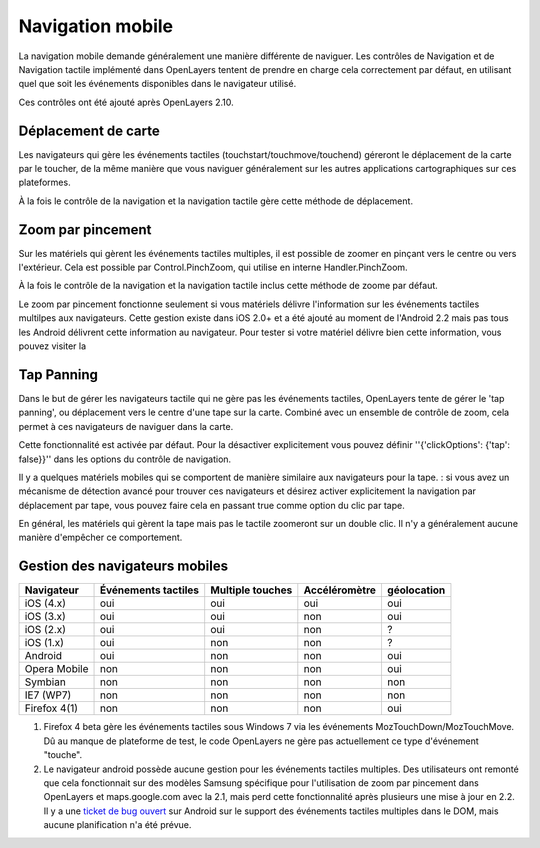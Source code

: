 Navigation mobile
++++++++++++++++++

La navigation mobile demande généralement une manière différente de naviguer. 
Les contrôles de Navigation et de Navigation tactile implémenté dans OpenLayers 
tentent de prendre en charge cela correctement par défaut, en utilisant quel que 
soit les événements disponibles dans le navigateur utilisé.

Ces contrôles ont été ajouté après OpenLayers 2.10.

Déplacement de carte
---------------------

Les navigateurs qui gère les événements tactiles (touchstart/touchmove/touchend) 
géreront le déplacement de la carte par le toucher, de la même manière que vous 
naviguer généralement sur les autres applications cartographiques sur ces 
plateformes.

À la fois le contrôle de la navigation et la navigation tactile gère cette 
méthode de déplacement.

Zoom par pincement
--------------------

Sur les matériels qui gèrent les événements tactiles multiples, il est possible 
de zoomer en pinçant vers le centre ou vers l'extérieur. Cela est possible par 
Control.PinchZoom, qui utilise en interne Handler.PinchZoom.

À la fois le contrôle de la navigation et la navigation tactile inclus cette 
méthode de zoome par défaut.

Le zoom par pincement fonctionne seulement si vous matériels délivre 
l'information sur les événements tactiles multilpes aux navigateurs. Cette 
gestion existe dans iOS 2.0+ et a été ajouté au moment de l'Android 2.2 mais pas 
tous les Android délivrent cette information au navigateur. Pour tester si votre 
matériel délivre bien cette information, vous pouvez visiter la 

.. _`Page de test Multitouch`: http://bit.ly/eDZrIw

Tap Panning
-----------
Dans le but de gérer les navigateurs tactile qui ne gère pas les événements 
tactiles, OpenLayers tente de gérer le 'tap panning', ou déplacement vers le 
centre d'une tape sur la carte. Combiné avec un ensemble de contrôle de zoom, 
cela permet à ces navigateurs de naviguer dans la carte.

Cette fonctionnalité est activée par défaut. Pour la désactiver explicitement 
vous pouvez définir ''{'clickOptions': {'tap': false}}'' dans les options du 
contrôle de navigation.

Il y a quelques matériels mobiles qui se comportent de manière similaire aux 
navigateurs pour la tape. : si vous avez un mécanisme de détection avancé pour 
trouver ces navigateurs et désirez activer explicitement la navigation par 
déplacement par tape, vous pouvez faire cela en passant true comme option du 
clic par tape.

En général, les matériels qui gèrent la tape mais pas le tactile zoomeront sur un 
double clic. Il n'y a généralement aucune manière d'empêcher ce comportement.

Gestion des navigateurs mobiles
---------------------------------

+----------------+---------------------+------------------+---------------+-------------+
| Navigateur     | Événements tactiles | Multiple touches | Accéléromètre | géolocation |
+================+=====================+==================+===============+=============+
| iOS (4.x)      | oui                 | oui              | oui           | oui         |
+----------------+---------------------+------------------+---------------+-------------+
| iOS (3.x)      | oui                 | oui              | non           | oui         |
+----------------+---------------------+------------------+---------------+-------------+
| iOS (2.x)      | oui                 | oui              | non           | ?           |
+----------------+---------------------+------------------+---------------+-------------+
| iOS (1.x)      | oui                 | non              | non           | ?           |
+----------------+---------------------+------------------+---------------+-------------+
| Android        | oui                 | non              | non           | oui         |
+----------------+---------------------+------------------+---------------+-------------+
| Opera Mobile   | non                 | non              | non           | oui         |
+----------------+---------------------+------------------+---------------+-------------+
| Symbian        | non                 | non              | non           | non         |
+----------------+---------------------+------------------+---------------+-------------+
| IE7 (WP7)      | non                 | non              | non           | non         |
+----------------+---------------------+------------------+---------------+-------------+
| Firefox 4(1)   | non                 | non              | non           | oui         |
+----------------+---------------------+------------------+---------------+-------------+

1. Firefox 4 beta gère les événements tactiles sous Windows 7 via les événements
   MozTouchDown/MozTouchMove. Dû au manque de plateforme de test, le code OpenLayers 
   ne gère pas actuellement ce type d'événement "touche".
2. Le navigateur android possède aucune gestion pour les événements tactiles 
   multiples. Des utilisateurs ont remonté que cela fonctionnait sur des modèles 
   Samsung spécifique pour l'utilisation de zoom par pincement dans OpenLayers 
   et maps.google.com avec la 2.1, mais perd cette fonctionnalité après 
   plusieurs une mise à jour en 2.2. Il y a une `ticket de bug ouvert`_ sur 
   Android sur le support des événements tactiles multiples dans le DOM, mais 
   aucune planification n'a été prévue.

.. _`ticket de bug ouvert`: http://code.google.com/p/android/issues/detail?id=11909   
